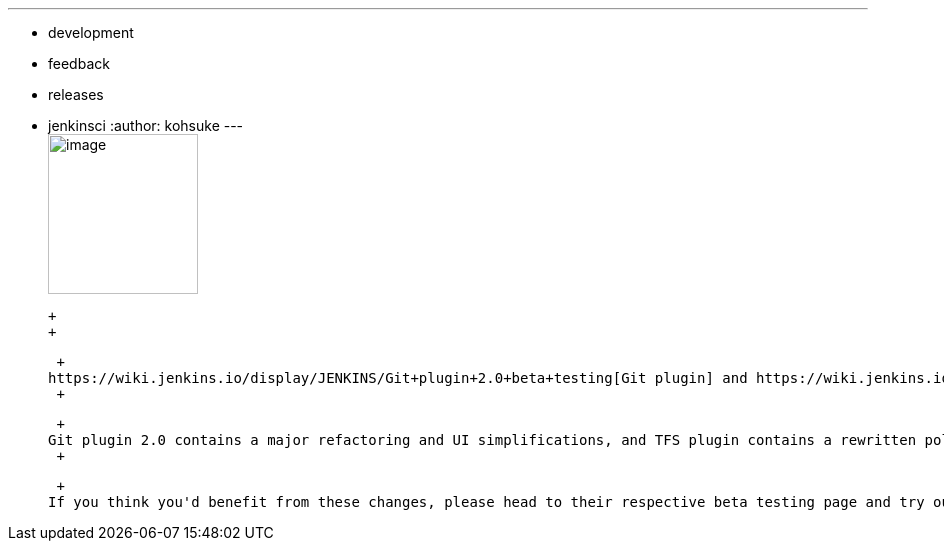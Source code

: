 ---
:layout: post
:title: 2 version control plugins in beta testing before a major release
:nodeid: 432
:created: 1375384136
:tags:
  - development
  - feedback
  - releases
  - jenkinsci
:author: kohsuke
---
 +
image:https://upload.wikimedia.org/wikipedia/commons/4/49/Testing22222.jpg[image,width=150,height=160] +

 +
 +

 +
https://wiki.jenkins.io/display/JENKINS/Git+plugin+2.0+beta+testing[Git plugin] and https://wiki.jenkins.io/display/JENKINS/TFS+plugin+2.0+beta+testing[TFS plugin] are calling for interested parties to try out their 2.0 beta binaries before they get released. +
 +

 +
Git plugin 2.0 contains a major refactoring and UI simplifications, and TFS plugin contains a rewritten polling logic that does not require a workspace. +
 +

 +
If you think you'd benefit from these changes, please head to their respective beta testing page and try out the new bits, while we can still change them.
